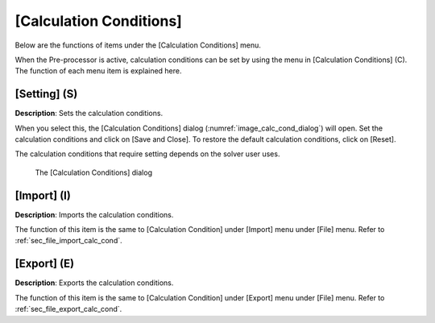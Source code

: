.. _sec_calc_cond:

[Calculation Conditions]
==========================

Below are the functions of items under the [Calculation Conditions]
menu.

When the Pre-processor is active, calculation conditions can be set by
using the menu in [Calculation Conditions] (C). The function of each
menu item is explained here.

[Setting] (S)
--------------

**Description**: Sets the calculation conditions.

When you select this, the [Calculation Conditions] dialog
(:numref:`image_calc_cond_dialog`)
will open. Set the calculation conditions and click on [Save and Close].
To restore the default calculation conditions, click on [Reset].

The calculation conditions that require setting depends on the solver
user uses.

.. _image_calc_cond_dialog:

.. figure:: images/calc_cond_dialog.png

   The [Calculation Conditions] dialog

[Import] (I)
-------------

**Description**: Imports the calculation conditions.

The function of this item is the same to [Calculation Condition] under
[Import] menu under [File] menu. Refer to
:ref:`sec_file_import_calc_cond`.

[Export] (E)
-------------

**Description**: Exports the calculation conditions.

The function of this item is the same to [Calculation Condition] under
[Export] menu under [File] menu. Refer to
:ref:`sec_file_export_calc_cond`.
